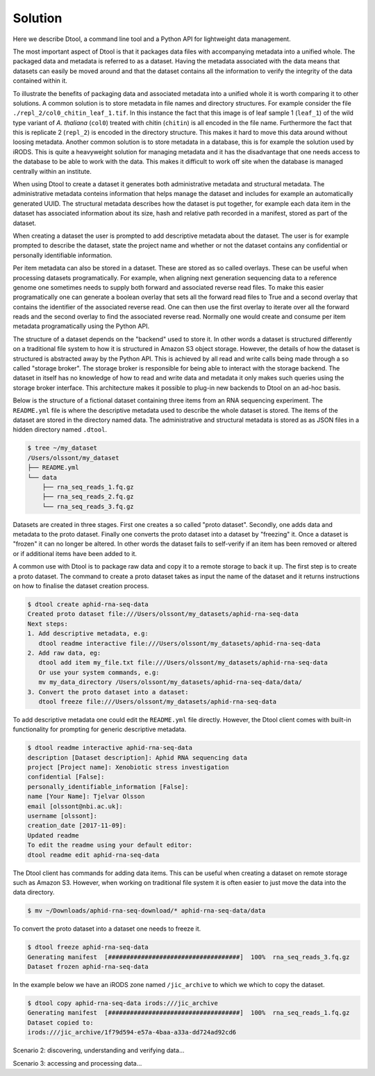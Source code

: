 Solution
========

Here we describe Dtool, a command line tool and a Python API for lightweight
data management.

The most important aspect of Dtool is that it packages data files with
accompanying metadata into a unified whole. The packaged data and metadata is
referred to as a dataset. Having the metadata associated with the data means
that datasets can easily be moved around and that the dataset contains all
the information to verify the integrity of the data contained within it.

To illustrate the benefits of packaging data and associated metadata into a
unified whole it is worth comparing it to other solutions. A common solution is
to store metadata in file names and directory structures. For example consider
the file ``./repl_2/col0_chitin_leaf_1.tif``. In this instance the fact that
this image is of leaf sample 1 (``leaf_1``) of the wild type variant of *A.
thaliana* (``col0``) treated with chitin (``chitin``) is all encoded in the
file name. Furthermore the fact that this is replicate 2 (``repl_2``) is
encoded in the directory structure. This makes it hard to move this data around
without loosing metadata. Another common solution is to store metadata in
a database, this is for example the solution used by iRODS. This is quite a
heavyweight solution for managing metadata and it has the disadvantage that
one needs access to the database to be able to work with the data. This makes
it difficult to work off site when the database is managed centrally within
an institute.

When using Dtool to create a dataset it generates both administrative metadata
and structural metadata. The administrative metadata conteins information that
helps manage the dataset and includes for example an automatically generated
UUID.  The structural metadata describes how the dataset is put together, for
example each data item in the dataset has associated information about its
size, hash and relative path recorded in a manifest, stored as part of the
dataset.

When creating a dataset the user is prompted to add descriptive metadata about
the dataset. The user is for example prompted to describe the dataset, state
the project name and whether or not the dataset contains any confidential or
personally identifiable information.

Per item metadata can also be stored in a dataset. These are stored as so
called overlays. These can be useful when processing datasets programatically.
For example, when aligning next generation sequencing data to a reference
genome one sometimes needs to supply both forward and associated reverse read
files. To make this easier programatically one can generate a boolean overlay
that sets all the forward read files to True and a second overlay that contains
the identifier of the associated reverse read. One can then use the first
overlay to iterate over all the forward reads and the second overlay to find
the associated reverse read. Normally one would create and consume per item
metadata programatically using the Python API.

The structure of a dataset depends on the "backend" used to store it.  In other
words a dataset is structured differently on a traditional file system to how
it is structured in Amazon S3 object storage. However, the details of how the
dataset is structured is abstracted away by the Python API. This is achieved by
all read and write calls being made through a so called "storage broker".  The
storage broker is responsible for being able to interact with the storage
backend. The dataset in itself has no knowledge of how to read and write data
and metadata it only makes such queries using the storage broker interface.
This architecture makes it possible to plug-in new backends to Dtool on an
ad-hoc basis.

Below is the structure of a fictional dataset containing three items from an
RNA sequencing experiment. The ``README.yml`` file is where the descriptive
metadata used to describe the whole dataset is stored. The items of the dataset
are stored in the directory named data. The administrative and structural
metadata is stored as as JSON files in a hidden directory named ``.dtool``.

.. code-block:: none

    $ tree ~/my_dataset
    /Users/olssont/my_dataset
    ├── README.yml
    └── data
        ├── rna_seq_reads_1.fq.gz
        ├── rna_seq_reads_2.fq.gz
        └── rna_seq_reads_3.fq.gz


Datasets are created in three stages. First one creates a so called "proto
dataset".  Secondly, one adds data and metadata to the proto dataset. Finally
one converts the proto dataset into a dataset by "freezing" it. Once a dataset
is "frozen" it can no longer be altered. In other words the dataset fails to
self-verify if an item has been removed or altered or if additional items have
been added to it.

A common use with Dtool is to package raw data and copy it to a remote storage
to back it up. The first step is to create a proto dataset. The command
to create a proto dataset takes as input the name of the dataset and it returns
instructions on how to finalise the dataset creation process.

.. code-block:: none

    $ dtool create aphid-rna-seq-data
    Created proto dataset file:///Users/olssont/my_datasets/aphid-rna-seq-data
    Next steps:
    1. Add descriptive metadata, e.g:
       dtool readme interactive file:///Users/olssont/my_datasets/aphid-rna-seq-data
    2. Add raw data, eg:
       dtool add item my_file.txt file:///Users/olssont/my_datasets/aphid-rna-seq-data
       Or use your system commands, e.g:
       mv my_data_directory /Users/olssont/my_datasets/aphid-rna-seq-data/data/
    3. Convert the proto dataset into a dataset:
       dtool freeze file:///Users/olssont/my_datasets/aphid-rna-seq-data

To add descriptive metadata one could edit the ``README.yml`` file directly.
However, the Dtool client comes with built-in functionality for prompting
for generic descriptive metadata.

.. code-block:: none

    $ dtool readme interactive aphid-rna-seq-data
    description [Dataset description]: Aphid RNA sequencing data
    project [Project name]: Xenobiotic stress investigation
    confidential [False]:
    personally_identifiable_information [False]:
    name [Your Name]: Tjelvar Olsson
    email [olssont@nbi.ac.uk]:
    username [olssont]:
    creation_date [2017-11-09]:
    Updated readme
    To edit the readme using your default editor:
    dtool readme edit aphid-rna-seq-data

The Dtool client has commands for adding data items. This can be useful when
creating a dataset on remote storage such as Amazon S3. However, when working
on traditional file system it is often easier to just move the data into the
data directory.

.. code-block:: none

    $ mv ~/Downloads/aphid-rna-seq-download/* aphid-rna-seq-data/data

To convert the proto dataset into a dataset one needs to freeze it.

.. code-block:: none

    $ dtool freeze aphid-rna-seq-data
    Generating manifest  [####################################]  100%  rna_seq_reads_3.fq.gz
    Dataset frozen aphid-rna-seq-data

In the example below we have an iRODS zone named ``/jic_archive`` to which we which to copy
the dataset.

.. code-block:: none

    $ dtool copy aphid-rna-seq-data irods:///jic_archive
    Generating manifest  [####################################]  100%  rna_seq_reads_1.fq.gz
    Dataset copied to:
    irods:///jic_archive/1f79d594-e57a-4baa-a33a-dd724ad92cd6


Scenario 2: discovering, understanding and verifying data...

Scenario 3: accessing and processing data...

